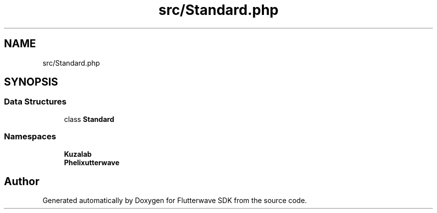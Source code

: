 .TH "src/Standard.php" 3 "Wed Nov 11 2020" "Flutterwave SDK" \" -*- nroff -*-
.ad l
.nh
.SH NAME
src/Standard.php
.SH SYNOPSIS
.br
.PP
.SS "Data Structures"

.in +1c
.ti -1c
.RI "class \fBStandard\fP"
.br
.in -1c
.SS "Namespaces"

.in +1c
.ti -1c
.RI " \fBKuzalab\fP"
.br
.ti -1c
.RI " \fBPhelix\\Flutterwave\fP"
.br
.in -1c
.SH "Author"
.PP 
Generated automatically by Doxygen for Flutterwave SDK from the source code\&.
